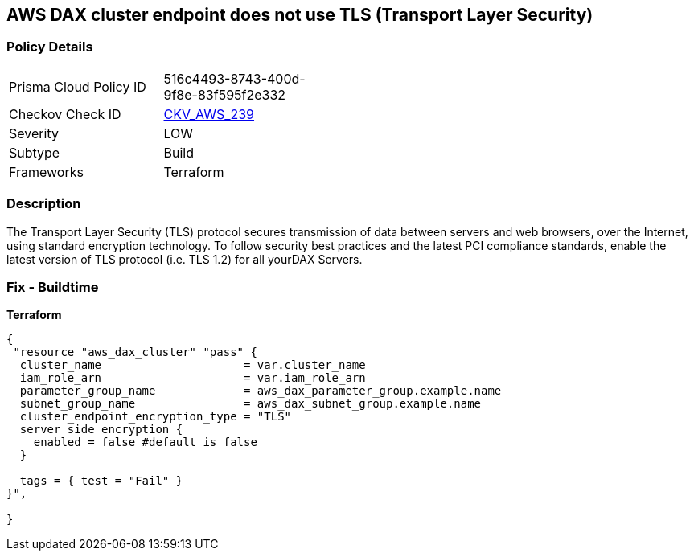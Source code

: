 == AWS DAX cluster endpoint does not use TLS (Transport Layer Security)


=== Policy Details 

[width=45%]
[cols="1,1"]
|=== 
|Prisma Cloud Policy ID 
| 516c4493-8743-400d-9f8e-83f595f2e332

|Checkov Check ID 
| https://github.com/bridgecrewio/checkov/tree/master/checkov/terraform/checks/resource/aws/DAXEndpointTLS.py[CKV_AWS_239]

|Severity
|LOW

|Subtype
|Build

|Frameworks
|Terraform

|=== 



=== Description 


The Transport Layer Security (TLS) protocol secures transmission of data between servers and web browsers, over the Internet, using standard encryption technology.
To follow security best practices and the latest PCI compliance standards, enable the latest version of TLS protocol (i.e.
TLS 1.2) for all yourDAX Servers.

=== Fix - Buildtime


*Terraform* 




[source,go]
----
{
 "resource "aws_dax_cluster" "pass" {
  cluster_name                     = var.cluster_name
  iam_role_arn                     = var.iam_role_arn
  parameter_group_name             = aws_dax_parameter_group.example.name
  subnet_group_name                = aws_dax_subnet_group.example.name
  cluster_endpoint_encryption_type = "TLS"
  server_side_encryption {
    enabled = false #default is false
  }

  tags = { test = "Fail" }
}",

}
----
